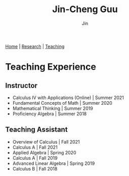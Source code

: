 #+TITLE: Jin-Cheng Guu
#+AUTHOR: Jin
#+EMAIL: jin-cheng.guu@stonybrook.edu
#+OPTIONS: ':t *:t -:t ::t <:t \n:nil ^:t arch:headline author:t c:nil
#+OPTIONS: creator:comment d:(not LOGBOOK) date:t e:t email:t f:t inline:t
#+OPTIONS: num:nil p:nil pri:nil stat:t tags:t tasks:t tex:dvipng timestamp:t toc:nil
#+OPTIONS: todo:t |:t
#+CREATOR:
#+DESCRIPTION:
#+EXCLUDE_TAGS: noexport
#+KEYWORDS:
#+LANGUAGE:
#+SELECT_TAGS: export
#+HTML_HEAD: <link rel="stylesheet" href="./style.css" />

[[./index.html][Home]] | [[./research.html][Research]] | [[./teaching.html][Teaching]]

* Teaching Experience

** Instructor

+ Calculus IV with Applications (Online) | Summer 2021
+ Fundamental Concepts of Math | Summer 2020
+ Mathematical Thinking | Summer 2019
+ Proficiency Algebra | Summer 2018

** Teaching Assistant

+ Overview of Calculus | Fall 2021
+ Calculus A | Fall 2021
+ Applied Algebra | Spring 2020
+ Calculus A | Fall 2019
+ Advanced Linear Algebra | Spring 2019
+ Calculus B | Fall 2018
